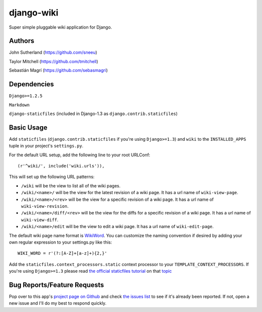 django-wiki
===========

Super simple pluggable wiki application for Django.

Authors
-------
John Sutherland (https://github.com/sneeu)

Taylor Mitchell (https://github.com/tmitchell)

Sebastián Magrí (https://github.com/sebasmagri)

Dependencies
------------

``Django>=1.2.5``

``Markdown``

``django-staticfiles`` (included in Django-1.3 as ``django.contrib.staticfiles``)

Basic Usage
-----------

Add ``staticfiles`` (``django.contrib.staticfiles`` if you're using
``Django>=1.3``) and ``wiki`` to the ``INSTALLED_APPS`` tuple in your
project's ``settings.py``.

For the default URL setup, add the following line to your root
URLConf::

   (r'^wiki/', include('wiki.urls')),

This will set up the following URL patterns:

* ``/wiki`` will be the view to list all of the wiki pages.

* ``/wiki/<name>/`` will be the view for the latest revision of
  a wiki page.  It has a url name of ``wiki-view-page``.

* ``/wiki/<name>/<rev>`` will be the view for a specific revision
  of a wiki page.  It has a url name of ``wiki-view-revision``.

* ``/wiki/<name>/diff/<rev>`` will be the view for the diffs for
  a specific revision of a wiki page.  It has a url name of ``wiki-view-diff``.

* ``/wiki/<name>/edit`` will be the view to edit a wiki page.  It has a
  url name of ``wiki-edit-page``.

The default wiki page name format is `WikiWord`_.  You can customize the naming
convention if desired by adding your own regular expression to your settings.py
like this::

    WIKI_WORD = r'(?:[A-Z]+[a-z]+){2,}'

Add the ``staticfiles.context_processors.static`` context processor to your 
``TEMPLATE_CONTEXT_PROCESSORS``. If you're using ``Django>=1.3`` please read
`the official staticfiles tutorial`_ on that `topic`_

Bug Reports/Feature Requests
----------------------------

Pop over to this app's `project page on Github`_ and
check `the issues list`_ to see if it's already been reported. If not,
open a new issue and I'll do my best to respond quickly.

.. _WikiWord: http://twiki.org/cgi-bin/view/TWiki/WikiWord
.. _project page on Github: https://github.com/sebasmagri/django-wiki
.. _the issues list: https://github.com/sebasmagri/django-wiki/issues
.. _the official staticfiles tutorial: http://docs.djangoproject.com/en/dev/howto/static-files/
.. _topic: http://docs.djangoproject.com/en/dev/howto/static-files/#with-a-context-processor
